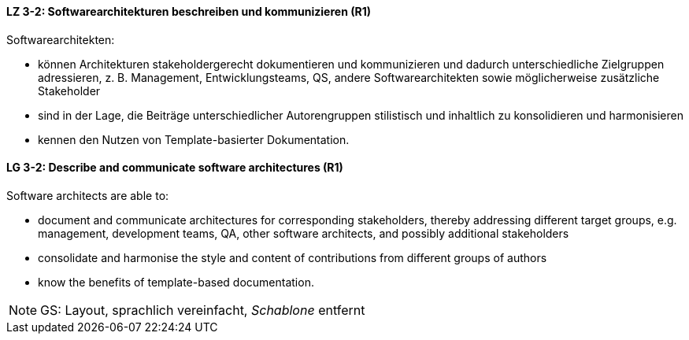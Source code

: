 // tag::DE[]
[[LZ-3-2]]
==== LZ 3-2: Softwarearchitekturen beschreiben und kommunizieren (R1)

Softwarearchitekten:

* können Architekturen stakeholdergerecht dokumentieren und kommunizieren und dadurch unterschiedliche Zielgruppen adressieren, z. B. Management, Entwicklungsteams, QS, andere Softwarearchitekten sowie möglicherweise zusätzliche Stakeholder
* sind in der Lage, die Beiträge unterschiedlicher Autorengruppen stilistisch und inhaltlich zu konsolidieren und harmonisieren
* kennen den Nutzen von Template-basierter Dokumentation.

// end::DE[]

// tag::EN[]
[[LG-3-2]]
==== LG 3-2: Describe and communicate software architectures (R1)
Software architects are able to:

* document and communicate architectures for corresponding stakeholders, thereby addressing different target groups, e.g. management, development teams, QA, other software architects, and possibly additional stakeholders
* consolidate and harmonise the style and content of contributions from different groups of authors
* know the benefits of template-based documentation.

// end::EN[]

// tag::REMARK[]
[NOTE]
====
GS: Layout, sprachlich vereinfacht, _Schablone_ entfernt
====
// end::REMARK[]
